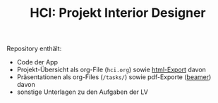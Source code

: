 #+TITLE: HCI: Projekt Interior Designer



Repository enthält:

   - Code der App
   - Projekt-Übersicht als org-File (~hci.org~) sowie [[http://htmlpreview.github.io/?https://github.com/donkndetphone/interior-designer/blob/main/hci.html][html-Export]] davon 
   - Präsentationen als org-Files (~/tasks/~) sowie pdf-Exporte ([[https://en.wikipedia.org/wiki/Beamer_(LaTeX][beamer]]) davon
   - sonstige Unterlagen zu den Aufgaben der LV
